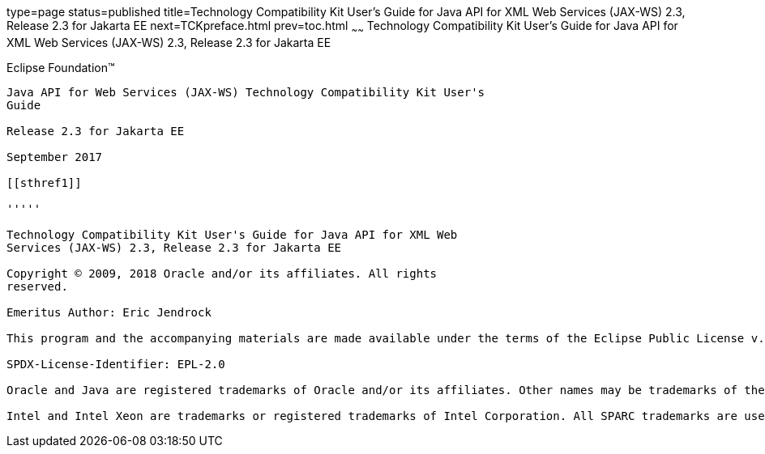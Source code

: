type=page
status=published
title=Technology Compatibility Kit User's Guide for Java API for XML Web Services (JAX-WS) 2.3, Release 2.3 for Jakarta EE
next=TCKpreface.html
prev=toc.html
~~~~~~
Technology Compatibility Kit User's Guide for Java API for XML Web Services (JAX-WS) 2.3, Release 2.3 for Jakarta EE
====================================================================================================================

[[oracle]] 
Eclipse Foundation™
-------------------

Java API for Web Services (JAX-WS) Technology Compatibility Kit User's
Guide

Release 2.3 for Jakarta EE

September 2017

[[sthref1]]

'''''

Technology Compatibility Kit User's Guide for Java API for XML Web
Services (JAX-WS) 2.3, Release 2.3 for Jakarta EE

Copyright © 2009, 2018 Oracle and/or its affiliates. All rights
reserved.

Emeritus Author: Eric Jendrock

This program and the accompanying materials are made available under the terms of the Eclipse Public License v. 2.0, which is available at http://www.eclipse.org/legal/epl-2.0.

SPDX-License-Identifier: EPL-2.0

Oracle and Java are registered trademarks of Oracle and/or its affiliates. Other names may be trademarks of their respective owners.

Intel and Intel Xeon are trademarks or registered trademarks of Intel Corporation. All SPARC trademarks are used under license and are trademarks or registered trademarks of SPARC International, Inc. AMD, Opteron, the AMD logo, and the AMD Opteron logo are trademarks or registered trademarks of Advanced Micro Devices. UNIX is a registered trademark of The Open Group.


